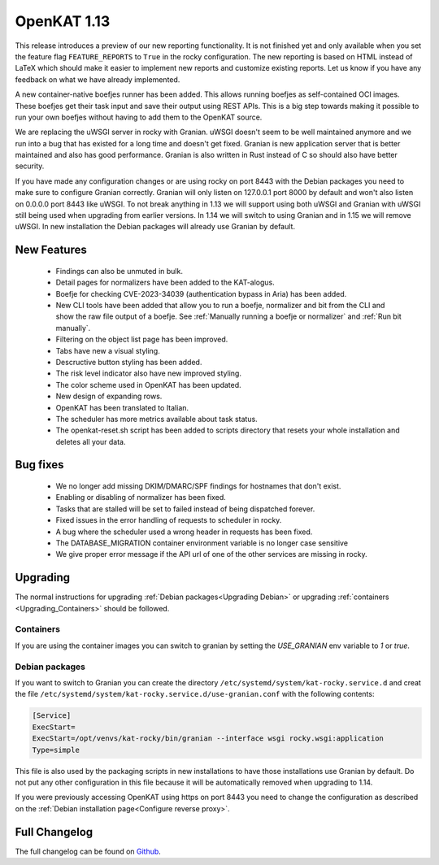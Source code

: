 ============
OpenKAT 1.13
============

This release introduces a preview of our new reporting functionality. It is not
finished yet and only available when you set the feature flag
``FEATURE_REPORTS`` to ``True`` in the rocky configuration. The new reporting is
based on HTML instead of LaTeX which should make it easier to implement new
reports and customize existing reports. Let us know if you have any feedback on
what we have already implemented.

A new container-native boefjes runner has been added. This allows running
boefjes as self-contained OCI images. These boefjes get their task input and
save their output using REST APIs. This is a big step towards making it possible
to run your own boefjes without having to add them to the OpenKAT source.

We are replacing the uWSGI server in rocky with Granian. uWSGI doesn't seem to
be well maintained anymore and we run into a bug that has existed for a long
time and doesn't get fixed. Granian is new application server that is better
maintained and also has good performance. Granian is also written in Rust
instead of C so should also have better security.

If you have made any configuration changes or are using rocky on port 8443 with
the Debian packages you need to make sure to configure Granian correctly.
Granian will only listen on 127.0.0.1 port 8000 by default and won't also listen
on 0.0.0.0 port 8443 like uWSGI. To not break anything in 1.13 we will support
using both uWSGI and Granian with uWSGI still being used when upgrading from
earlier versions. In 1.14 we will switch to using Granian and in 1.15 we will
remove uWSGI. In new installation the Debian packages will already use Granian
by default.

New Features
============

 * Findings can also be unmuted in bulk.
 * Detail pages for normalizers have been added to the KAT-alogus.
 * Boefje for checking CVE-2023-34039 (authentication bypass in Aria) has been
   added.
 * New CLI tools have been added that allow you to run a boefje, normalizer and
   bit from the CLI and show the raw file output of a boefje. See :ref:`Manually
   running a boefje or normalizer` and :ref:`Run bit manually`.
 * Filtering on the object list page has been improved.
 * Tabs have new a visual styling.
 * Descructive button styling has been added.
 * The risk level indicator also have new improved styling.
 * The color scheme used in OpenKAT has been updated.
 * New design of expanding rows.
 * OpenKAT has been translated to Italian.
 * The scheduler has more metrics available about task status.
 * The openkat-reset.sh script has been added to scripts directory that resets
   your whole installation and deletes all your data.

Bug fixes
=========

 * We no longer add missing DKIM/DMARC/SPF findings for hostnames that don't exist.
 * Enabling or disabling of normalizer has been fixed.
 * Tasks that are stalled will be set to failed instead of being dispatched forever.
 * Fixed issues in the error handling of requests to scheduler in rocky.
 * A bug where the scheduler used a wrong header in requests has been fixed.
 * The DATABASE_MIGRATION container environment variable is no longer case sensitive
 * We give proper error message if the API url of one of the other services are
   missing in rocky.

Upgrading
=========

The normal instructions for upgrading :ref:`Debian packages<Upgrading Debian>`
or upgrading :ref:`containers <Upgrading_Containers>` should be followed.

Containers
----------

If you are using the container images you can switch to granian by setting the
`USE_GRANIAN` env variable to `1` or `true`.

Debian packages
---------------

If you want to switch to Granian you can create the directory
``/etc/systemd/system/kat-rocky.service.d`` and creat the file
``/etc/systemd/system/kat-rocky.service.d/use-granian.conf`` with the following contents:

.. code-block:: systemd

    [Service]
    ExecStart=
    ExecStart=/opt/venvs/kat-rocky/bin/granian --interface wsgi rocky.wsgi:application
    Type=simple

This file is also used by the packaging scripts in new installations to have
those installations use Granian by default. Do not put any other configuration
in this file because it will be automatically removed when upgrading to 1.14.

If you were previously accessing OpenKAT using https on port 8443 you need to
change the configuration as described on the :ref:`Debian installation
page<Configure reverse proxy>`.


Full Changelog
==============

The full changelog can be found on `Github
<https://github.com/minvws/nl-kat-coordination/releases/tag/v1.13.0>`_.
